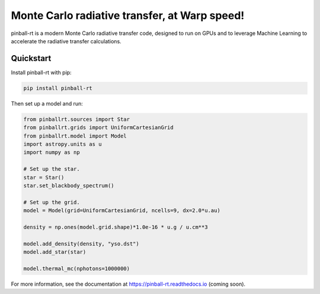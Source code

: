 Monte Carlo radiative transfer, at Warp speed!
==============================================

pinball-rt is a modern Monte Carlo radiative transfer code, designed to run on GPUs and to leverage Machine Learning to accelerate the radiative transfer calculations.

Quickstart
----------

Install pinball-rt with pip:

.. code-block:: bash

   pip install pinball-rt

Then set up a model and run:

.. code-block:: python

   from pinballrt.sources import Star
   from pinballrt.grids import UniformCartesianGrid
   from pinballrt.model import Model
   import astropy.units as u
   import numpy as np

   # Set up the star.
   star = Star()
   star.set_blackbody_spectrum()

   # Set up the grid.
   model = Model(grid=UniformCartesianGrid, ncells=9, dx=2.0*u.au)

   density = np.ones(model.grid.shape)*1.0e-16 * u.g / u.cm**3

   model.add_density(density, "yso.dst")
   model.add_star(star)

   model.thermal_mc(nphotons=1000000)

For more information, see the documentation at https://pinball-rt.readthedocs.io (coming soon).